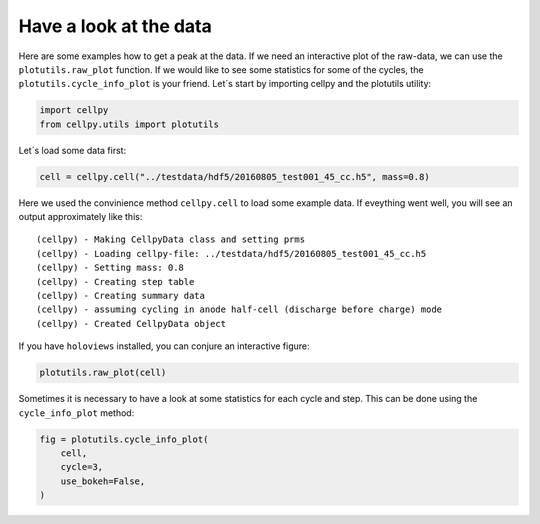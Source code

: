 
Have a look at the data
=======================

Here are some examples how to get a peak at the data. If we need an
interactive plot of the raw-data, we can use the ``plotutils.raw_plot``
function. If we would like to see some statistics for some of the
cycles, the ``plotutils.cycle_info_plot`` is your friend. Let´s start by
importing cellpy and the plotutils utility:

.. code:: ipython3

    import cellpy
    from cellpy.utils import plotutils

Let´s load some data first:

.. code:: ipython3

    cell = cellpy.cell("../testdata/hdf5/20160805_test001_45_cc.h5", mass=0.8)

Here we used the convinience method ``cellpy.cell`` to load some
example data. If eveything went well, you will see an output approximately
like this:

.. parsed-literal::

    (cellpy) - Making CellpyData class and setting prms
    (cellpy) - Loading cellpy-file: ../testdata/hdf5/20160805_test001_45_cc.h5
    (cellpy) - Setting mass: 0.8
    (cellpy) - Creating step table
    (cellpy) - Creating summary data
    (cellpy) - assuming cycling in anode half-cell (discharge before charge) mode
    (cellpy) - Created CellpyData object


If you have ``holoviews`` installed, you can conjure an
interactive figure:

.. code:: ipython3

    plotutils.raw_plot(cell)


.. image:: figures/tutorials_utils_plotting_fig1.png


Sometimes it is necessary to have a look at some statistics for each
cycle and step. This can be done using the ``cycle_info_plot`` method:

.. code:: ipython3

    fig = plotutils.cycle_info_plot(
        cell,
        cycle=3,
        use_bokeh=False,
    )



.. image:: figures/tutorials_utils_plotting_fig2.png


